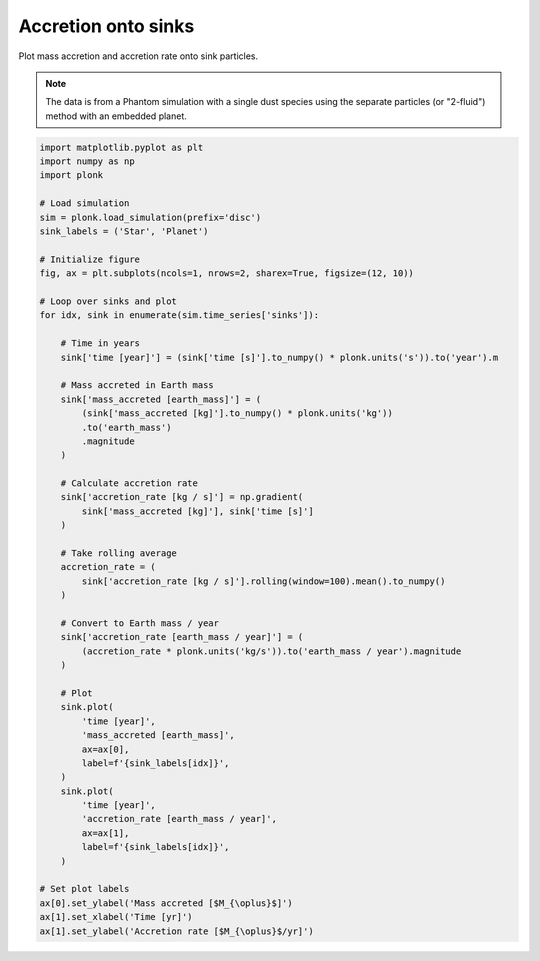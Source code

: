 --------------------
Accretion onto sinks
--------------------

Plot mass accretion and accretion rate onto sink particles.

.. figure:: ../_static/accretion.png

.. note::

    The data is from a Phantom simulation with a single dust species using the
    separate particles (or "2-fluid") method with an embedded planet.

.. code-block:: python

    import matplotlib.pyplot as plt
    import numpy as np
    import plonk

    # Load simulation
    sim = plonk.load_simulation(prefix='disc')
    sink_labels = ('Star', 'Planet')

    # Initialize figure
    fig, ax = plt.subplots(ncols=1, nrows=2, sharex=True, figsize=(12, 10))

    # Loop over sinks and plot
    for idx, sink in enumerate(sim.time_series['sinks']):

        # Time in years
        sink['time [year]'] = (sink['time [s]'].to_numpy() * plonk.units('s')).to('year').m

        # Mass accreted in Earth mass
        sink['mass_accreted [earth_mass]'] = (
            (sink['mass_accreted [kg]'].to_numpy() * plonk.units('kg'))
            .to('earth_mass')
            .magnitude
        )

        # Calculate accretion rate
        sink['accretion_rate [kg / s]'] = np.gradient(
            sink['mass_accreted [kg]'], sink['time [s]']
        )

        # Take rolling average
        accretion_rate = (
            sink['accretion_rate [kg / s]'].rolling(window=100).mean().to_numpy()
        )

        # Convert to Earth mass / year
        sink['accretion_rate [earth_mass / year]'] = (
            (accretion_rate * plonk.units('kg/s')).to('earth_mass / year').magnitude
        )

        # Plot
        sink.plot(
            'time [year]',
            'mass_accreted [earth_mass]',
            ax=ax[0],
            label=f'{sink_labels[idx]}',
        )
        sink.plot(
            'time [year]',
            'accretion_rate [earth_mass / year]',
            ax=ax[1],
            label=f'{sink_labels[idx]}',
        )

    # Set plot labels
    ax[0].set_ylabel('Mass accreted [$M_{\oplus}$]')
    ax[1].set_xlabel('Time [yr]')
    ax[1].set_ylabel('Accretion rate [$M_{\oplus}$/yr]')
